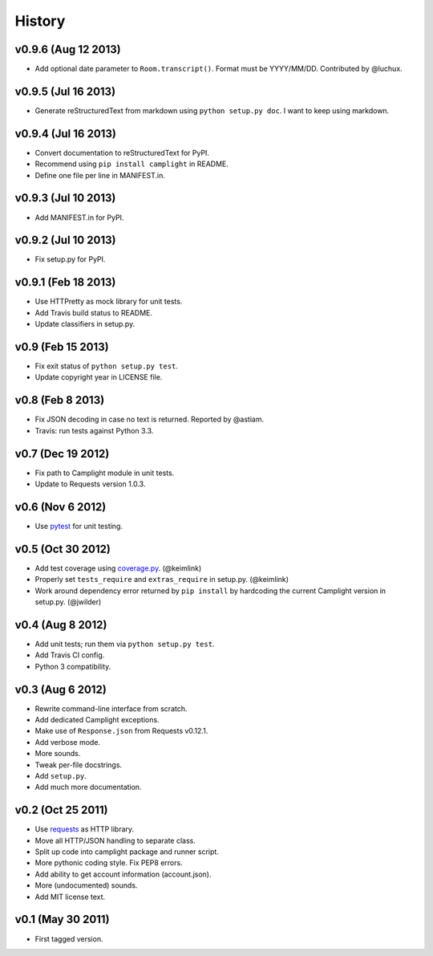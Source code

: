 History
=======

v0.9.6 (Aug 12 2013)
--------------------

-  Add optional date parameter to ``Room.transcript()``. Format must be
   YYYY/MM/DD. Contributed by @luchux.

v0.9.5 (Jul 16 2013)
--------------------

-  Generate reStructuredText from markdown using
   ``python setup.py doc``. I want to keep using markdown.

v0.9.4 (Jul 16 2013)
--------------------

-  Convert documentation to reStructuredText for PyPI.
-  Recommend using ``pip install camplight`` in README.
-  Define one file per line in MANIFEST.in.

v0.9.3 (Jul 10 2013)
--------------------

-  Add MANIFEST.in for PyPI.

v0.9.2 (Jul 10 2013)
--------------------

-  Fix setup.py for PyPI.

v0.9.1 (Feb 18 2013)
--------------------

-  Use HTTPretty as mock library for unit tests.
-  Add Travis build status to README.
-  Update classifiers in setup.py.

v0.9 (Feb 15 2013)
------------------

-  Fix exit status of ``python setup.py test``.
-  Update copyright year in LICENSE file.

v0.8 (Feb 8 2013)
-----------------

-  Fix JSON decoding in case no text is returned. Reported by @astiam.
-  Travis: run tests against Python 3.3.

v0.7 (Dec 19 2012)
------------------

-  Fix path to Camplight module in unit tests.
-  Update to Requests version 1.0.3.

v0.6 (Nov 6 2012)
-----------------

-  Use `pytest <http://pytest.org>`__ for unit testing.

v0.5 (Oct 30 2012)
------------------

-  Add test coverage using
   `coverage.py <http://nedbatchelder.com/code/coverage/>`__.
   (@keimlink)
-  Properly set ``tests_require`` and ``extras_require`` in setup.py.
   (@keimlink)
-  Work around dependency error returned by ``pip install`` by
   hardcoding the current Camplight version in setup.py. (@jwilder)

v0.4 (Aug 8 2012)
-----------------

-  Add unit tests; run them via ``python setup.py test``.
-  Add Travis CI config.
-  Python 3 compatibility.

v0.3 (Aug 6 2012)
-----------------

-  Rewrite command-line interface from scratch.
-  Add dedicated Camplight exceptions.
-  Make use of ``Response.json`` from Requests v0.12.1.
-  Add verbose mode.
-  More sounds.
-  Tweak per-file docstrings.
-  Add ``setup.py``.
-  Add much more documentation.

v0.2 (Oct 25 2011)
------------------

-  Use `requests <https://github.com/kennethreitz/requests>`__ as HTTP
   library.
-  Move all HTTP/JSON handling to separate class.
-  Split up code into camplight package and runner script.
-  More pythonic coding style. Fix PEP8 errors.
-  Add ability to get account information (account.json).
-  More (undocumented) sounds.
-  Add MIT license text.

v0.1 (May 30 2011)
------------------

-  First tagged version.

